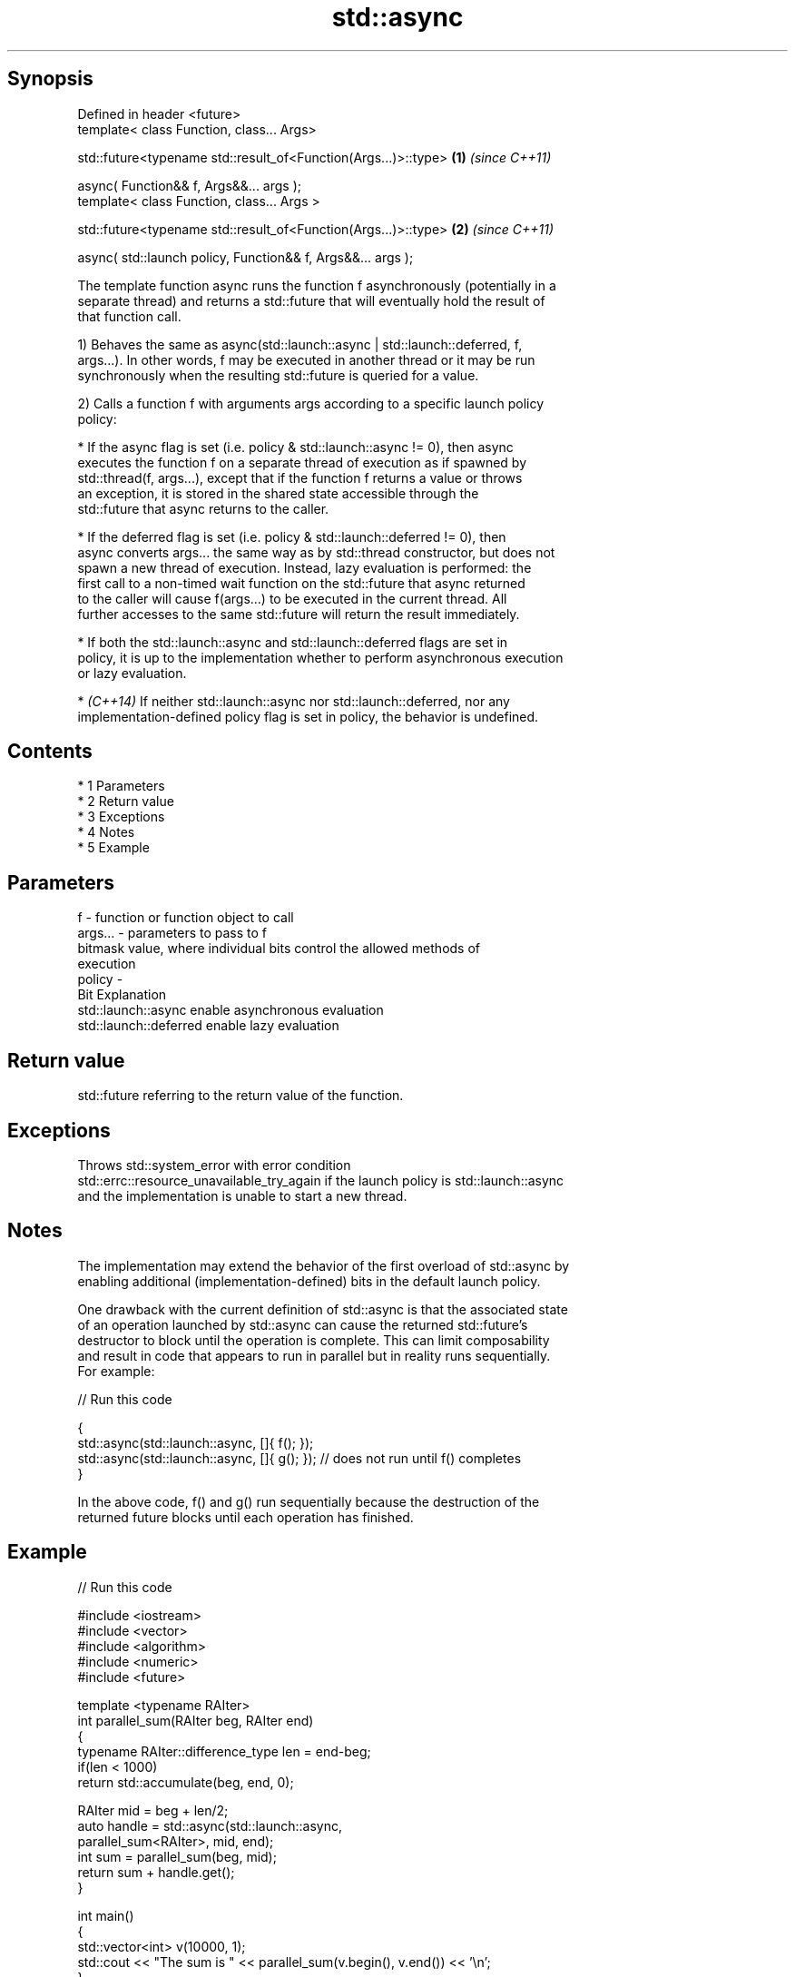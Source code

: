 .TH std::async 3 "Apr 19 2014" "1.0.0" "C++ Standard Libary"
.SH Synopsis
   Defined in header <future>
   template< class Function, class... Args>

   std::future<typename std::result_of<Function(Args...)>::type> \fB(1)\fP \fI(since C++11)\fP

   async( Function&& f, Args&&... args );
   template< class Function, class... Args >

   std::future<typename std::result_of<Function(Args...)>::type> \fB(2)\fP \fI(since C++11)\fP

   async( std::launch policy, Function&& f, Args&&... args );

   The template function async runs the function f asynchronously (potentially in a
   separate thread) and returns a std::future that will eventually hold the result of
   that function call.

   1) Behaves the same as async(std::launch::async | std::launch::deferred, f,
   args...). In other words, f may be executed in another thread or it may be run
   synchronously when the resulting std::future is queried for a value.

   2) Calls a function f with arguments args according to a specific launch policy
   policy:

     * If the async flag is set (i.e. policy & std::launch::async != 0), then async
       executes the function f on a separate thread of execution as if spawned by
       std::thread(f, args...), except that if the function f returns a value or throws
       an exception, it is stored in the shared state accessible through the
       std::future that async returns to the caller.

     * If the deferred flag is set (i.e. policy & std::launch::deferred != 0), then
       async converts args... the same way as by std::thread constructor, but does not
       spawn a new thread of execution. Instead, lazy evaluation is performed: the
       first call to a non-timed wait function on the std::future that async returned
       to the caller will cause f(args...) to be executed in the current thread. All
       further accesses to the same std::future will return the result immediately.

     * If both the std::launch::async and std::launch::deferred flags are set in
       policy, it is up to the implementation whether to perform asynchronous execution
       or lazy evaluation.

     * \fI(C++14)\fP If neither std::launch::async nor std::launch::deferred, nor any
       implementation-defined policy flag is set in policy, the behavior is undefined.

.SH Contents

     * 1 Parameters
     * 2 Return value
     * 3 Exceptions
     * 4 Notes
     * 5 Example

.SH Parameters

   f       - function or function object to call
   args... - parameters to pass to f
             bitmask value, where individual bits control the allowed methods of
             execution
   policy  -
             Bit                   Explanation
             std::launch::async    enable asynchronous evaluation
             std::launch::deferred enable lazy evaluation

.SH Return value

   std::future referring to the return value of the function.

.SH Exceptions

   Throws std::system_error with error condition
   std::errc::resource_unavailable_try_again if the launch policy is std::launch::async
   and the implementation is unable to start a new thread.

.SH Notes

   The implementation may extend the behavior of the first overload of std::async by
   enabling additional (implementation-defined) bits in the default launch policy.

   One drawback with the current definition of std::async is that the associated state
   of an operation launched by std::async can cause the returned std::future's
   destructor to block until the operation is complete. This can limit composability
   and result in code that appears to run in parallel but in reality runs sequentially.
   For example:

   
// Run this code

 {
     std::async(std::launch::async, []{ f(); });
     std::async(std::launch::async, []{ g(); });  // does not run until f() completes
 }

   In the above code, f() and g() run sequentially because the destruction of the
   returned future blocks until each operation has finished.

.SH Example

   
// Run this code

 #include <iostream>
 #include <vector>
 #include <algorithm>
 #include <numeric>
 #include <future>

 template <typename RAIter>
 int parallel_sum(RAIter beg, RAIter end)
 {
     typename RAIter::difference_type len = end-beg;
     if(len < 1000)
         return std::accumulate(beg, end, 0);

     RAIter mid = beg + len/2;
     auto handle = std::async(std::launch::async,
                               parallel_sum<RAIter>, mid, end);
     int sum = parallel_sum(beg, mid);
     return sum + handle.get();
 }

 int main()
 {
     std::vector<int> v(10000, 1);
     std::cout << "The sum is " << parallel_sum(v.begin(), v.end()) << '\\n';
 }

.SH Output:

 The sum is 10000
